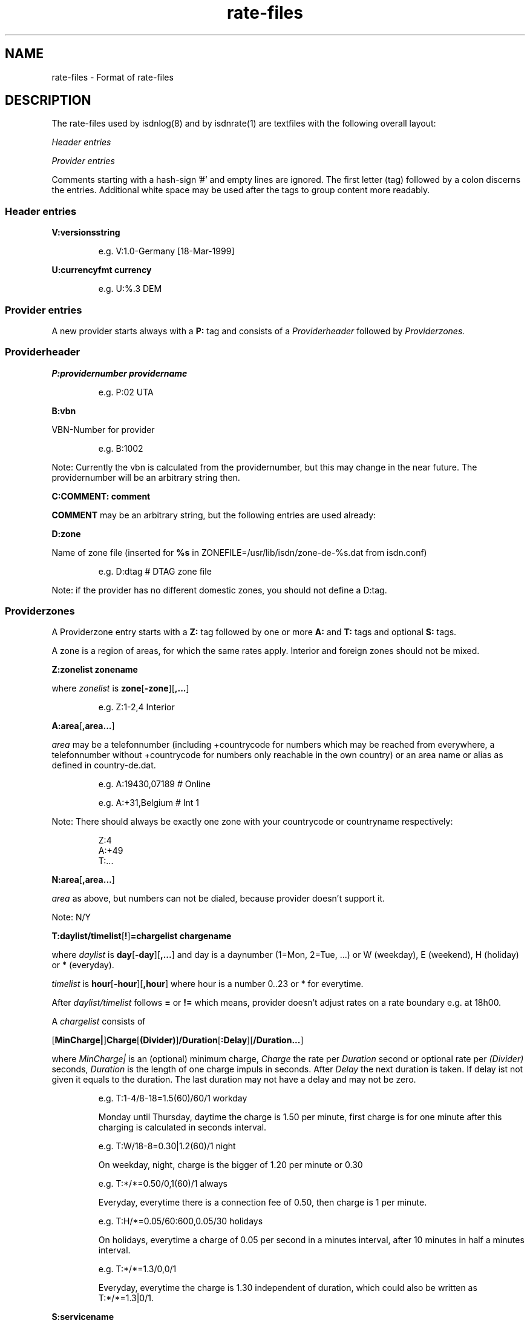 '\" t
'\" ** above should format a table **
.TH rate-files 5 "21.Sep.1999" -lt-
.SH NAME
rate-files \- Format of rate-files
.SH DESCRIPTION
The rate-files used by isdnlog(8) and by isdnrate(1) are textfiles with 
the following overall layout:
.P
.I Header entries
.P
.I Provider entries
.P
Comments starting with a hash-sign '#'
and empty lines are ignored. The first letter (tag) followed by a colon
discerns the entries. Additional white space may be used after the tags
to group content more readably.
.SS Header entries
.B V:versionsstring 
.IP
e.g. 
V:1.0-Germany [18-Mar-1999]
.P
.B U:currencyfmt currency
.IP
e.g.
U:%.3 DEM
.SS Provider entries
A new provider starts always with a 
.B P:
tag and consists of a 
.I Providerheader 
followed by 
.I Providerzones. 
.SS Providerheader
.P
.B P:providernumber providername
.IP
e.g.
P:02 UTA
.P
.B B:vbn
.P
VBN-Number for provider
.IP
e.g.
B:1002
.P
Note: Currently the vbn is calculated from the providernumber, but this may
change in the near future. The providernumber will be an arbitrary string then.
.P
.B C:COMMENT: comment
.P
.B COMMENT
may be an arbitrary string, but the following entries are used already:
.IP
.TS
tab (@);
l l.
\fBC:Name:\fP@Providername
\fBC:Maintainer:\fP@Who did the hard work
\fBC:TarifChanged:\fP@and when
\fBC:Address:\fP@Provideraddress
\fBC:Homepage:\fP@http:URL for provider
\fBC:TarifURL:\fP@URL for tarif info
\fBC:EMail:\fP@EMail-Address
\fBC:Telefon:\fP@Telefon number
\fBC:Telefax:\fP@Fax number
\fBC:Hotline:\fP@Telefon number
\fBC:Zone:\fP@Textual info about zones
\fBC:Special:\fP@Guess
\fBC:GT:\fP@Additional charge text
\fBC:GF:\fP@Additional charge formula
.TE
.P
.B D:zone
.P
Name of zone file (inserted for 
.B %s
in ZONEFILE=/usr/lib/isdn/zone-de-%s.dat from isdn.conf)
.IP
e.g.
D:dtag # DTAG zone file
.P
Note: if the provider has no different domestic zones, you should not define a D:tag.
.SS Providerzones
A Providerzone entry starts with a
.B Z:
tag followed by one or more
.B A:
and 
.B T:
tags and optional
.B S:
tags.
.P
A zone is a region of areas, for which the same rates apply. Interior and
foreign zones should not be mixed.
.P
.B Z:zonelist zonename
.P
where 
.I zonelist
is
.BR zone [ -zone ][ ,... ]
.IP
e.g.
Z:1-2,4 Interior
.P
.BR A:area [ ,area... ]
.P
.I area
may be a telefonnumber (including +countrycode for numbers which may
be reached from everywhere, a telefonnumber without +countrycode for numbers only reachable 
in the own country) or an area name or alias as defined in country-de.dat.
.IP
e.g.
A:19430,07189 # Online
.IP
e.g.
A:+31,Belgium # Int 1
.P
Note: There should always be exactly one zone with your countrycode 
or countryname respectively:
.IP
Z:4
.br
A:+49
.br
T:...
.P
.BR N:area [ ,area... ]
.P
.I area
as above, but numbers can not be dialed, because provider doesn't support it.
.P
Note: N/Y
.P
.BR T:daylist/timelist [ ! ] "=chargelist chargename"
.P
where
.I daylist
is
.BR day [ -day ][ ,... ]
and day is a daynumber (1=Mon, 2=Tue, ...) or W (weekday), E (weekend), H (holiday) or 
* (everyday).
.P
.I timelist 
is 
.BR hour [ -hour ][ ,hour ]
where hour is a number 0..23 or * for everytime.
.P
After 
.I daylist/timelist
follows
.B =
or
.B !=
which means, provider doesn't adjust rates on a rate boundary e.g. at 18h00.
.P
A
.I chargelist
consists of
.P
.RB [ MinCharge| ] Charge [ (Divider) ] /Duration [ :Delay ][ /Duration... ]
.P
where
.I MinCharge|
is an (optional) minimum charge,
.I Charge
the rate per 
.I Duration
second or optional rate per
.I (Divider)
seconds, 
.I Duration
is the length of one charge impuls in seconds. After
.I Delay
the next duration is taken. If delay ist not given it equals to the duration.
The last duration may not have a delay and may not be zero.
.IP
e.g.
T:1-4/8-18=1.5(60)/60/1 workday
.IP
Monday until Thursday, daytime the charge is 1.50 per minute, first charge is for one minute
after this charging is calculated in seconds interval.
.IP
e.g.
T:W/18-8=0.30|1.2(60)/1 night
.IP
On weekday, night, charge is the bigger of 1.20 per minute or 0.30
.IP
e.g.
T:*/*=0.50/0,1(60)/1 always
.IP
Everyday, everytime there is a connection fee of 0.50, then charge is 1 per minute.
.IP
e.g.
T:H/*=0.05/60:600,0.05/30 holidays
.IP
On holidays, everytime a charge of 0.05 per second in a minutes interval, after
10 minutes in half a minutes interval.
.IP
e.g.
T:*/*=1.3/0,0/1
.IP
Everyday, everytime the charge is 1.30 independent of duration, which could also
be written as T:*/*=1.3|0/1.
.P
.B S:servicename 
.P
.I servicename
is currently under construction.
.IP
e.g. 
S:Internet by call
.P
.SH SEE ALSO
.IR isdnlog(8) ,
.IR isdnrate(1) ,
isdnlog/README, rate-at.dat, tools/NEWS
.SH AUTHOR
Leopold Toetsch <lt@toetsch.at> (of this man page of course).
